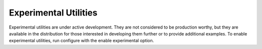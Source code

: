 ======================
Experimental Utilities
======================

Experimental utilities are under active development. They are not considered to
be production worthy, but they are available in the distribution for those
interested in developing them further or to provide additional examples. To
enable experimental utilities, run configure with the enable experimental
option.

.. code-block:: Bash
    $./configure --enable-experimental

